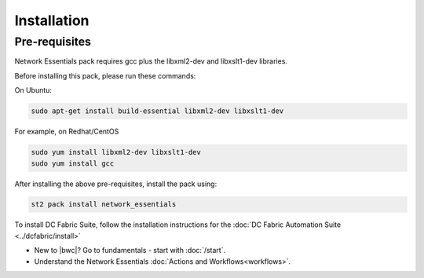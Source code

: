 Installation
============

Pre-requisites
--------------
Network Essentials pack requires gcc plus the libxml2-dev and libxslt1-dev libraries.

Before installing this pack, please run these commands:

On Ubuntu:

.. code-block:: bash

  sudo apt-get install build-essential libxml2-dev libxslt1-dev

For example, on Redhat/CentOS

.. code-block:: bash

  sudo yum install libxml2-dev libxslt1-dev
  sudo yum install gcc

After installing the above pre-requisites, install the pack using:

.. code-block:: bash

  st2 pack install network_essentials

To install DC Fabric Suite, follow the installation instructions for the :doc:`DC Fabric Automation Suite <../dcfabric/install>`

* New to |bwc|? Go to fundamentals - start with :doc:`/start`.
* Understand the Network Essentials :doc:`Actions and Workflows<workflows>`.
